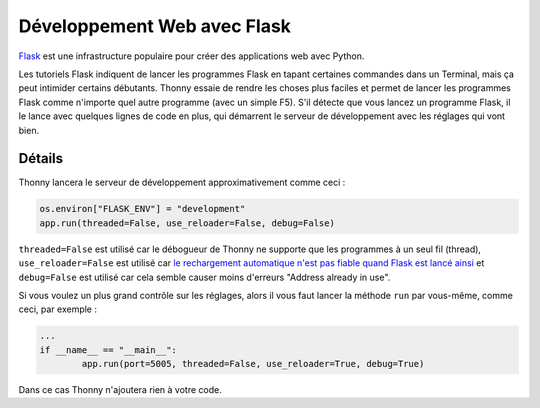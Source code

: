 Développement Web avec Flask
============================

`Flask <http://flask.pocoo.org/>`__ est une infrastructure populaire pour créer des applications web avec Python.

Les tutoriels Flask indiquent de lancer les programmes Flask en tapant certaines commandes dans un Terminal,
mais ça peut intimider certains débutants. Thonny essaie de rendre les choses plus faciles et permet de lancer les programmes Flask
comme n'importe quel autre programme (avec un simple F5). S'il détecte que vous lancez un programme Flask, il le lance
avec quelques lignes de code en plus, qui démarrent le serveur de développement avec les réglages qui vont bien.


Détails
-------

Thonny lancera le serveur de développement approximativement comme ceci :

.. code::

	os.environ["FLASK_ENV"] = "development"
	app.run(threaded=False, use_reloader=False, debug=False)

``threaded=False`` est utilisé car le débogueur de Thonny ne supporte que les programmes à un seul fil (thread),
``use_reloader=False`` est utilisé car
`le rechargement automatique n'est pas fiable quand Flask est lancé ainsi <http://flask.pocoo.org/docs/1.0/api/#flask.Flask.run>`_
et ``debug=False`` est utilisé car cela semble causer moins d'erreurs "Address already in use".

Si vous voulez un plus grand contrôle sur les réglages, alors il vous faut lancer la méthode ``run`` par vous-même, comme ceci, par exemple :

.. code::

	...
	if __name__ == "__main__":
		app.run(port=5005, threaded=False, use_reloader=True, debug=True)

Dans ce cas Thonny n'ajoutera rien à votre code.
